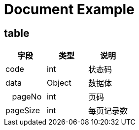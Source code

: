 = Document Example

== table

[options="header"]
|===
|字段 |类型 |说明
|code|int|状态码
|data|Object|数据体
| {nbsp}{nbsp}  pageNo
|int|页码

|pageSize
|int
|每页记录数
|===
